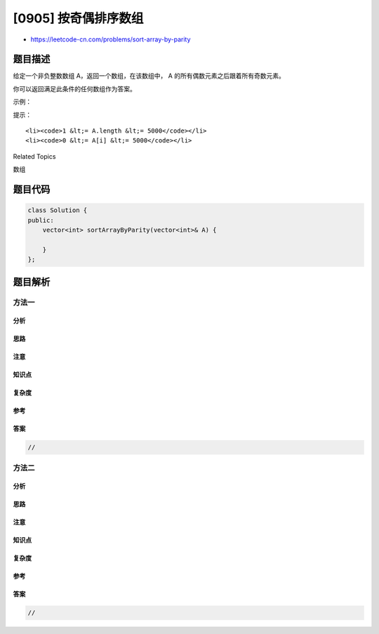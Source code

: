 [0905] 按奇偶排序数组
=====================

-  https://leetcode-cn.com/problems/sort-array-by-parity

题目描述
--------

.. raw:: html

   <p>

给定一个非负整数数组 A，返回一个数组，在该数组中， A
的所有偶数元素之后跟着所有奇数元素。

.. raw:: html

   </p>

.. raw:: html

   <p>

你可以返回满足此条件的任何数组作为答案。

.. raw:: html

   </p>

.. raw:: html

   <p>

 

.. raw:: html

   </p>

.. raw:: html

   <p>

示例：

.. raw:: html

   </p>

.. raw:: html

   <pre><strong>输入：</strong>[3,1,2,4]
   <strong>输出：</strong>[2,4,3,1]
   输出 [4,2,3,1]，[2,4,1,3] 和 [4,2,1,3] 也会被接受。
   </pre>

.. raw:: html

   <p>

 

.. raw:: html

   </p>

.. raw:: html

   <p>

提示：

.. raw:: html

   </p>

.. raw:: html

   <ol>

::

    <li><code>1 &lt;= A.length &lt;= 5000</code></li>
    <li><code>0 &lt;= A[i] &lt;= 5000</code></li>

.. raw:: html

   </ol>

.. raw:: html

   <div>

.. raw:: html

   <div>

Related Topics

.. raw:: html

   </div>

.. raw:: html

   <div>

.. raw:: html

   <li>

数组

.. raw:: html

   </li>

.. raw:: html

   </div>

.. raw:: html

   </div>

题目代码
--------

.. code:: cpp

    class Solution {
    public:
        vector<int> sortArrayByParity(vector<int>& A) {

        }
    };

题目解析
--------

方法一
~~~~~~

分析
^^^^

思路
^^^^

注意
^^^^

知识点
^^^^^^

复杂度
^^^^^^

参考
^^^^

答案
^^^^

.. code:: cpp

    //

方法二
~~~~~~

分析
^^^^

思路
^^^^

注意
^^^^

知识点
^^^^^^

复杂度
^^^^^^

参考
^^^^

答案
^^^^

.. code:: cpp

    //
